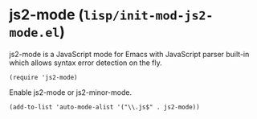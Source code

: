 * js2-mode (~lisp/init-mod-js2-mode.el~)
:PROPERTIES:
:tangle:   lisp/init-mod-js2-mode.el
:END:

js2-mode is a JavaScript mode for Emacs with JavaScript parser
built-in which allows syntax error detection on the fly.
#+BEGIN_SRC elisp
(require 'js2-mode)
#+END_SRC

Enable js2-mode or js2-minor-mode.
#+BEGIN_SRC elisp
(add-to-list 'auto-mode-alist '("\\.js$" . js2-mode))
#+END_SRC
